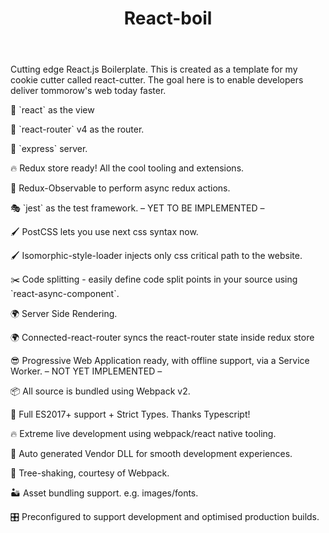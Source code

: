 #+TITLE: React-boil 

Cutting edge React.js Boilerplate. This is created as a template for my cookie cutter called react-cutter.
The goal here is to enable developers deliver tommorow's web today faster.

👀 `react` as the view

🔀 `react-router` v4 as the router.

🚄 `express` server.

🔥 Redux store ready! All the cool tooling and extensions.

🚀 Redux-Observable to perform async redux actions.

🎭 `jest` as the test framework. -- YET TO BE IMPLEMENTED --

🖌 PostCSS lets you use next css syntax now.

🖌 Isomorphic-style-loader injects only css critical path to the website.

✂️ Code splitting - easily define code split points in your source using `react-async-component`.

🌍 Server Side Rendering.

🌍 Connected-react-router syncs the react-router state inside redux store

😎 Progressive Web Application ready, with offline support, via a Service Worker. -- NOT YET IMPLEMENTED --

📦 All source is bundled using Webpack v2.

🚀 Full ES2017+ support + Strict Types. Thanks Typescript!

🔥 Extreme live development using webpack/react native tooling.

🤖 Auto generated Vendor DLL for smooth development experiences.

🍃 Tree-shaking, courtesy of Webpack.

🏜 Asset bundling support. e.g. images/fonts.

🎛 Preconfigured to support development and optimised production builds.
